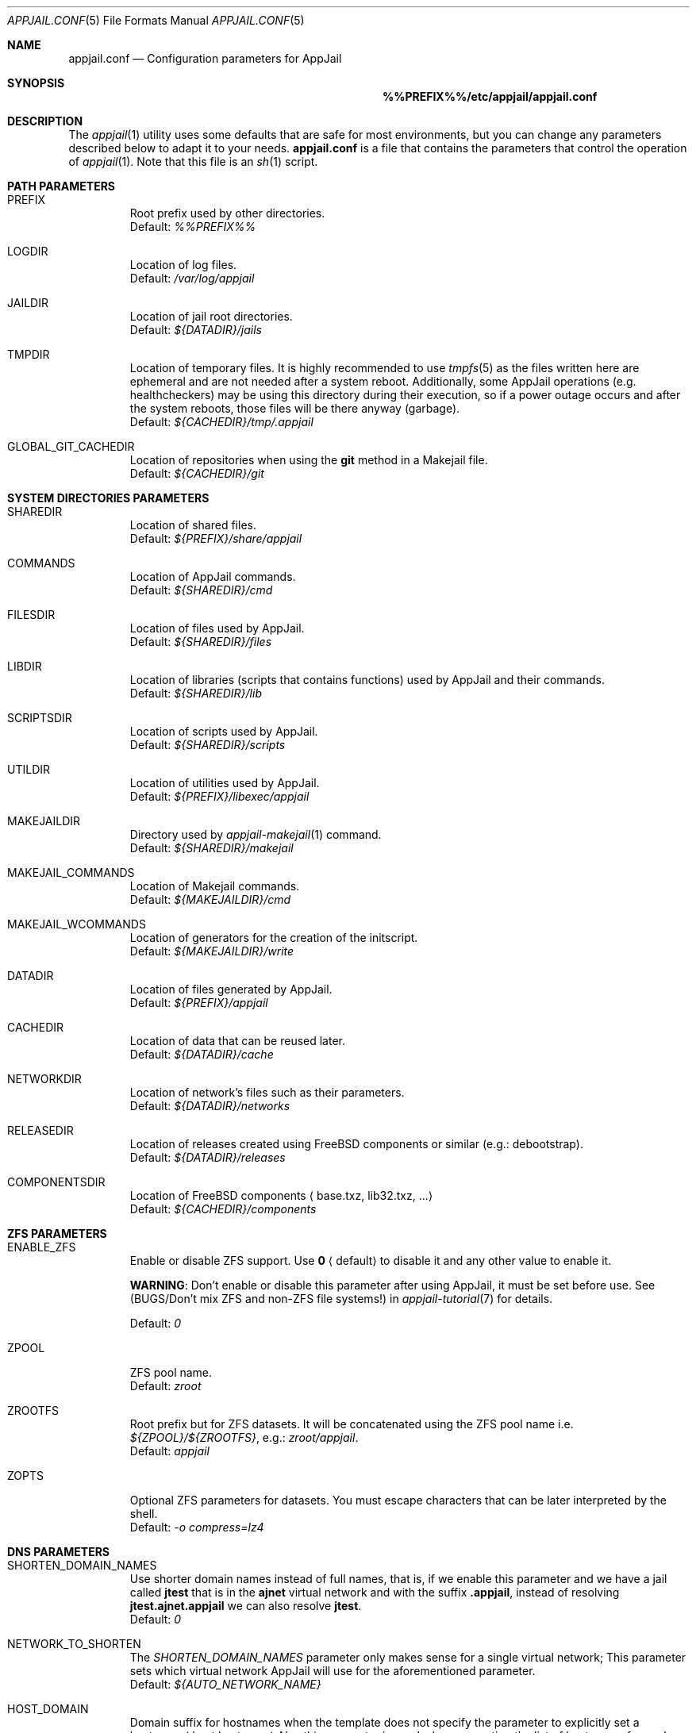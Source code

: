 .\"Copyright (c) 2024, Jesús Daniel Colmenares Oviedo <DtxdF@disroot.org>
.\"All rights reserved.
.\"
.\"Redistribution and use in source and binary forms, with or without
.\"modification, are permitted provided that the following conditions are met:
.\"
.\"* Redistributions of source code must retain the above copyright notice, this
.\"  list of conditions and the following disclaimer.
.\"
.\"* Redistributions in binary form must reproduce the above copyright notice,
.\"  this list of conditions and the following disclaimer in the documentation
.\"  and/or other materials provided with the distribution.
.\"
.\"* Neither the name of the copyright holder nor the names of its
.\"  contributors may be used to endorse or promote products derived from
.\"  this software without specific prior written permission.
.\"
.\"THIS SOFTWARE IS PROVIDED BY THE COPYRIGHT HOLDERS AND CONTRIBUTORS "AS IS"
.\"AND ANY EXPRESS OR IMPLIED WARRANTIES, INCLUDING, BUT NOT LIMITED TO, THE
.\"IMPLIED WARRANTIES OF MERCHANTABILITY AND FITNESS FOR A PARTICULAR PURPOSE ARE
.\"DISCLAIMED. IN NO EVENT SHALL THE COPYRIGHT HOLDER OR CONTRIBUTORS BE LIABLE
.\"FOR ANY DIRECT, INDIRECT, INCIDENTAL, SPECIAL, EXEMPLARY, OR CONSEQUENTIAL
.\"DAMAGES (INCLUDING, BUT NOT LIMITED TO, PROCUREMENT OF SUBSTITUTE GOODS OR
.\"SERVICES; LOSS OF USE, DATA, OR PROFITS; OR BUSINESS INTERRUPTION) HOWEVER
.\"CAUSED AND ON ANY THEORY OF LIABILITY, WHETHER IN CONTRACT, STRICT LIABILITY,
.\"OR TORT (INCLUDING NEGLIGENCE OR OTHERWISE) ARISING IN ANY WAY OUT OF THE USE
.\"OF THIS SOFTWARE, EVEN IF ADVISED OF THE POSSIBILITY OF SUCH DAMAGE.
.Dd March 21, 2024
.Dt APPJAIL.CONF 5
.Os
.Sh NAME
.Nm appjail.conf
.Nd Configuration parameters for AppJail
.Sh SYNOPSIS
.Nm %%PREFIX%%/etc/appjail/appjail.conf
.Sh DESCRIPTION
The
.Xr appjail 1
utility uses some defaults that are safe for most environments, but you can change
any parameters described below to adapt it to your needs.
.Nm
is a file that contains the parameters that control the operation of
.Xr appjail 1 "."
Note that this file is an
.Xr sh 1
script.
.Sh PATH PARAMETERS
.Bl -tag -width xxxxx
.It PREFIX
Root prefix used by other directories.
.br
Default:
.Em %%PREFIX%%
.It LOGDIR
Location of log files.
.br
Default:
.Em /var/log/appjail
.It JAILDIR
Location of jail root directories.
.br
Default:
.Em ${DATADIR}/jails
.It TMPDIR
Location of temporary files. It is highly recommended to use
.Xr tmpfs 5
as the files written here are ephemeral and are not needed after a system reboot.
Additionally, some AppJail operations (e.g. healthcheckers) may be using this
directory during their execution, so if a power outage occurs and after the system
reboots, those files will be there anyway (garbage).
.br
Default:
.Em ${CACHEDIR}/tmp/.appjail
.It GLOBAL_GIT_CACHEDIR
Location of repositories when using the
.Sy git
method in a Makejail file.
.br
Default:
.Em ${CACHEDIR}/git
.El
.Sh SYSTEM DIRECTORIES PARAMETERS
.Bl -tag -width xxxxx
.It SHAREDIR
Location of shared files.
.br
Default:
.Em ${PREFIX}/share/appjail
.It COMMANDS
Location of AppJail commands.
.br
Default:
.Em ${SHAREDIR}/cmd
.It FILESDIR
Location of files used by AppJail.
.br
Default:
.Em ${SHAREDIR}/files
.It LIBDIR
Location of libraries (scripts that contains functions) used by AppJail and their commands.
.br
Default:
.Em ${SHAREDIR}/lib
.It SCRIPTSDIR
Location of scripts used by AppJail.
.br
Default:
.Em ${SHAREDIR}/scripts
.It UTILDIR
Location of utilities used by AppJail.
.br
Default:
.Em ${PREFIX}/libexec/appjail
.It MAKEJAILDIR
Directory used by
.Xr appjail-makejail 1
command.
.br
Default:
.Em ${SHAREDIR}/makejail
.It MAKEJAIL_COMMANDS
Location of Makejail commands.
.br
Default:
.Em ${MAKEJAILDIR}/cmd
.It MAKEJAIL_WCOMMANDS
Location of generators for the creation of the initscript.
.br
Default:
.Em ${MAKEJAILDIR}/write
.It DATADIR
Location of files generated by AppJail.
.br
Default:
.Em ${PREFIX}/appjail
.It CACHEDIR
Location of data that can be reused later.
.br
Default:
.Em ${DATADIR}/cache
.It NETWORKDIR
Location of network's files such as their parameters.
.br
Default:
.Em ${DATADIR}/networks
.It RELEASEDIR
Location of releases created using FreeBSD components or similar (e.g.: debootstrap).
.br
Default:
.Em ${DATADIR}/releases
.It COMPONENTSDIR
Location of FreeBSD components
.Aq base.txz, lib32.txz, ...
.br
Default:
.Em ${CACHEDIR}/components
.El
.Sh ZFS PARAMETERS
.Bl -tag -width xxxxx
.It ENABLE_ZFS
Enable or disable ZFS support. Use
.Sy 0
.Aq default
to disable it and any other value to enable it.
.Pp
.Sy WARNING ":"
Don't enable or disable this parameter after using AppJail, it must be set before use. See
.Pq BUGS/Don't mix ZFS and non-ZFS file systems!
in
.Xr appjail-tutorial 7
for details.
.Pp
Default:
.Em 0
.It ZPOOL
ZFS pool name.
.br
Default:
.Em zroot
.It ZROOTFS
Root prefix but for ZFS datasets. It will be concatenated using the ZFS pool name i.e.
.Em ${ZPOOL}/${ZROOTFS} ","
e.g.:
.Em zroot/appjail "."
.br
Default:
.Em appjail
.It ZOPTS
Optional ZFS parameters for datasets. You must escape characters that can be later interpreted by the shell.
.br
Default:
.Em -o compress=lz4
.El
.Sh DNS PARAMETERS
.Bl -tag -width xxxxx
.It SHORTEN_DOMAIN_NAMES
Use shorter domain names instead of full names, that is, if we enable this parameter
and we have a jail called
.Sy jtest
that is in the
.Sy ajnet
virtual network and with the
suffix
.Sy .appjail ","
instead of resolving
.Sy jtest.ajnet.appjail
we can also resolve
.Sy jtest "."
.br
Default:
.Em 0
.It NETWORK_TO_SHORTEN
The
.Em SHORTEN_DOMAIN_NAMES
parameter only makes sense for a single virtual network; This parameter sets which
virtual network AppJail will use for the aforementioned parameter.
.br
Default:
.Em ${AUTO_NETWORK_NAME}
.It HOST_DOMAIN
Domain suffix for hostnames when the template does not specify the parameter to
explicitly set a hostname
.Aq host.hostname
Also this parameter is used when generating the list of hostnames for each virtual
network, again as a domain suffix.
.br
Default:
.Em .appjail
.El
.Sh TIMEZONE PARAMETERS
.Bl -tag -width xxxxx
.It DEFAULT_TIMEZONE
Parameter equivalent to the
.Sy tzdata
option in
.Xr appjail-quick 1 "."
By default this parameter is set to an empty value.
.br
.It USE_TIMEZONE
Enable or disable the
.Sy tzdata
parameter. See
.Xr appjail-quick 1 "."
.br
Default:
.Em 1
.El
.Sh DEVFS PARAMETERS
.Bl -tag -width xxxxx
.It DEFAULT_DEVFS_RULESET
Default ruleset number to use when the
.Sy devfs_ruleset
parameter is not specified in
.Xr appjail-quick 1 "."
This only makes sense when the
.Sy device
parameter is not specified, since when it is used a number is automatically assigned.
.br
Default:
.Em 5
.It DEFAULT_MOUNT_DEVFS
Parameter equivalent to the
.Sy mount_devfs
option in
.Xr appjail-quick 1 "."
.br
Default:
.Em 0
.It DEVFS_ASSIGN_ALGO
What algorithm to use to assign a ruleset number when using the
.Sy device
parameter in
.Xr appjail-quick 1 ":"
.Pp
.Bl -dash
.It
fsmn
.Aq Find Smallest Missing Number
.Pp
This algorithm will select an smallest unused number from a list of numbers.
It takes into account the length of the list. If the list has a length of
.Sy 0 ","
the unused number is
.Sy 1 ";"
if the length is
.Sy 1 ","
so the list has one element, the algorithm checks if that element is
.Sy 1 ","
if so, the unused number is
.Sy 2 ","
if not,
is
.Sy 1 "."
If this check is unsuccessful, the algorithm does an N/2 linear search
to compare two numbers starting from
.Sy 1
up to the length of the list. If nothing matches, the last element plus
.Sy 1
is the unused number.
.Pp
.It
fnfs
.Aq Find Number From Start
.Pp
This algorithm selects a given number from a list of numbers. If this number is
already in use, the number is incremented and the search continues. Once this
search is finished, the resulting number is the unused. As
.Em fsmn ","
it takes the length of the list. If the list has a length of
.Sy 0 ","
the resulting number is the same as the given number.
.Pp
.El
You don't need to worry about the details, but for the record: both algorithms assume that the list is sorted and that all elements are unique. The list of numbers is the output of the
.Em devfs rule showsets
command plus the assigned ruleset numbers of other jails.
.Pp
Use
.Sy fsmn
if you have no problem assigning lower numbers, if you don't edit
.Xr devfs.rules 5
frequently, or if you have rulesets with a higher number in that file.
.Pp
Use
.Sy fnfs
is you want a more deterministic way of assigning a ruleset number.
.Pp
.br
Default:
.Em fsmn
.It DEVFS_FNFS
Initial number used by
.Sy fnfs "."
.br
Default:
.Em 1000
.El
.Sh JAIL PARAMETERS
.Bl -tag -width xxxxx
.It VOLUMESDIR
Location of the root directory inside the jail for volumes that don't have a mountpoint explicitly set.
.br
Default:
.Em /volumes
.It DEFAULT_TEMPLATE
Default template that will be used by some operations such as
.Xr appjail-start 1
or
.Xr appjail-quick 1 "."
.br
Default:
.Em ${FILESDIR}/default_template.conf
.It DEFAULT_BOOT
Parameter equivalent to the
.Sy boot
option in
.Xr appjail-quick 1 "."
.br
Default:
.Em 1
.It DEFAULT_PACKAGES
Parameter equivalent to the
.Sy pkg
option in
.Xr appjail-quick 1 "."
By default this parameter is set to an empty value.
.It DEFAULT_PRIORITY
Parameter equivalent to the
.Sy priority
option in
.Xr appjail-quick 1 "."
.br
Default:
.Em 0
.It DEFAULT_START
Parameter equivalent to the
.Sy start
option in
.Xr appjail-quick 1 "."
.br
Default:
.Em 0
.It DEFAULT_RESTART
Parameter equivalent to the
.Sy restart
option in
.Xr appjail-quick 1 "."
This parameter requires option
.Sy start
to be used.
.br
Default:
.Em 0
.It DEFAULT_RUN
Parameter equivalent to the
.Sy run
option in
.Xr appjail-quick 1 "."
This parameter requires option
.Sy start
to be used.
.br
Default:
.Em 0
.It DEFAULT_LOGIN
Parameter equivalent to the
.Sy login
option in
.Xr appjail-quick 1 "."
This parameter requires option
.Sy start
to be used.
.br
Default:
.Em 0
.It DEFAULT_LOGIN_USER
Parameter equivalent to the
.Sy login_user
option in
.Xr appjail-quick 1 "."
.br
Default:
.Em root
.It DEFAULT_COPYDIR
Parameter equivalent to the
.Sy copydir
option in
.Xr appjail-quick 1 "."
.br
Default:
.Em /
.It DEFAULT_OVERWRITE
Parameter equivalent to the
.Sy overwrite
option in
.Xr appjail-quick 1 "."
.br
Default:
.Em 0
.El
.Sh STARTUP PARAMETERS
.Bl -tag -width xxxxx
.It USE_PARALLEL
Start and stop jails in parallel.
.It USE_PARALLEL_NATNET
Perform NAT per network in parallel.
.El
.Sh NETWORK PARAMETERS
.Bl -tag -width xxxxx
.It AUTO_NETWORK_ADDR
Network address. This and the below parameters are used by the
.Sy auto-create
subcommand in
.Xr appjail-network 1
to create a virtual network when none are specified in
.Xr appjail-quick 1 "."
.br
Default:
.Em 10.0.0.0/10
.It AUTO_NETWORK_NAME
Network name.
.br
Default:
.Em ajnet
.It AUTO_NETWORK_DESC
Network description.
.br
Default:
.Em AppJail network
.It USE_FIREWALL
Packet filter or firewall to use.
.Sy pf ","
.Sy ipfw
and
.Sy ipfilter
are valid values, but currently only
.Sy pf
is supported.
.br
Default:
.Em pf
.It EXT_IF
External interface.
By default, AppJail will automatically get the external interface, but it is highly
recommended to set this parameter explicitly to improve performance and stability.
Performance improves because AppJail relies on you for this task, so it does not
need to get the external interface for each execution. Stability is improved
because the external interface may not be valid if e.g. it is unplugged or you have
multiple interfaces and you want to choose one of them as the external interface.
.It ON_IF
Network interface or group name to transmit packets on.
.br
Default:
.Em ${EXT_IF}
.It SHARED_BRIDGE
Shared bridge to be created by the
.Sy attach
subcommand in
.Xr appjail-network 1
and also used by the
.Sy detach
subcommand.
.br
Default:
.Em appjail
.It DEFAULT_MTU
If an epair interface is provided before a non-epair interface, use this MTU.
The non-epair interface should be provided before the epair interface, so
that AppJail can obtain the MTU and set the bridge MTU correctly. Remember
that
.Xr if_bridge 4
requires that all interfaces have the same MTU; see
.Xr if_bridge 4
for more details.
.Pp
If you are not sure which MTU to choose, use
.Sy 576 "."
See
.Em RFC 791
for more details.
.Pp
This parameter is used by the
.Sy attach
subcommand in
.Xr appjail-network 1 "."
.Pp
Default:
.Em 1500
.It DEFAULT_VIRTUALNET_MTU
Default MTU used by Virtual Networks.
.Pp
Note that if you have a Virtual Network already created with no MTU defined, this
value will be used every time when an 
.Xr if_epair 4
interface is created, so don't change this value when you have already added a member
to the bridge with a different MTU, this will result in an error.
See 
.Xr if_bridge 4
for details.
.Pp
Default:
.Em 1500
.It DEFAULT_RESOLV_CONF
Parameter equivalent to the
.Sy resolv_conf
option in
.Xr appjail-quick 1 "."
.br
Default:
.Em /etc/resolv.conf
.It USE_RESOLV_CONF
Enable or disable the
.Sy resolv_conf
parameter. See
.Xr appjail-quick 1 "."
.br
Default:
.Em 1
.El
.Sh LOG PARAMETERS
.Bl -tag -width xxxxx
.It CREATED_FORMAT
.Xr date 1
format to display in a human-understandable format for the
.Sy created
keyword in the
.Sy list
or 
.Sy get
subcommands of
.Xr appjail-jail 1 "."
.br
Default:
.Em %Y-%m-%d %H:%M:%S
.It CONSOLELOG_NAME
Command to run to generate a filename for the
.Sy exec.consolelog
parameter in a template. The slash character can't be used.
.br
Default:
.Em date +%Y-%m-%d.log
.It SESSION_ID_NAME
Command to run to generate a filename for when the
.Sy ENABLE_LOGGING_OUTPUT
parameter is set to a value other than
.Sy 0 "."
The slash character can't be used.
.br
Default:
.Em date +%Y-%m-%d.log
.It STARTUPLOG_NAME
Command to run to generate a filename for logs generated by the
.Xr appjail-startup 1
command. The slash character can't be used.
.br
Default:
.Em date +%Y-%m-%d.log
.It CONTAINERLOG_NAME
Command to execute to generate a filename for the logs generated by the background processes in the
.Xr appjail-oci 1
.Cm exec
command. The slash character can't be used.
.br
Default:
.Em date +%Y-%m-%d.log
.It BUILDLOG_NAME
Command to run to generate a filename for logs generated by the
.Xr appjail-fetch 1
command when building the FreeBSD source. The slash character can't be used.
.br
Default:
.Em date +%Y-%m-%d_%Hh%Mm%Ss.log 
.It ETCUPDATELOG_NAME
Command to run to generate a filename for logs generated by the
.Xr appjail-etcupdate 1
command. The slash character can't be used.
.br
Default:
.Em date +%Y-%m-%d_%Hh%Mm%Ss.log
.It ENABLE_LOGGING_OUTPUT
Records the AppJail session, that is, from the first time it is run until it ends.
.br
Default:
.Em 0
.It SCRIPT_TIME
See
.Fl t
in
.Xr script 1 "."
.br
Default:
.Em 30
.It ENABLE_DEBUG
There are four levels of debugging:
.Sy debug ","
.Sy info ","
.Sy warn
and
.Sy error "."
Only the
.Sy debug
level can be enabled or disabled.
.br
Default:
.Em 1
.El
.Sh FETCH PARAMETERS
.Bl -tag -width xxxxx
.It DEFAULT_FETCH_METHOD
Default
.Xr appjail-fetch 1
subcommand to be executed when none is provided.
.br
Default:
.Em www
.It DEFAULT_INSTALL_METHOD
Default
.Xr appjail-jail 1
installation method for creating new jails.
.br
Default:
.Em standard
.It DOWNLOADURL
Site where FreeBSD components will be downloaded. The protocols that can be used
depend entirely on the command specified in the
.Sy WWW_CMD
parameter.
.Pp
The value of this parameter may contain some keywords that have special meaning:
.Bl -dash -compact
.It
.Sy %a
.Aq Architecture
.It
.Sy %v
.Aq Version
.El
.Pp
AppJail will quote the keyword's value at runtime and escape any characters that can
be interpreted by the shell. If you want to escape a keyword, use %%, e.g. %%v.
.Pp
Default:
.Em https://download.freebsd.org/releases/%a/%v
.It COMPONENTS
Default components to be downloaded when none are specified.
.br
Default:
.Em base.txz
.It DEFAULT_RELEASE
Default release name when none is specified.
.br
Default:
.Em default
.It WWW_CMD
Command to download FreeBSD components.
.Pp
The value of this parameter may contain some keywords that have special meaning:
.Bl -dash -compact
.It
.Sy %o
.Aq Component pathname
.It
.Sy %u
.Aq Site where FreeBSD components will be downloaded
.It 
.Sy %c
.Aq Component filename
.El
.Pp
AppJail will quote the keyword's value at runtime and escape any characters that can
be interpreted by the shell. If you want to escape a keyword, use %%, e.g. %%c.
.Pp
Default:
.Em fetch -Rpm -o %o %u/%c
.It MAKEJAIL_FETCH_CMD
Command to get a Makejail when using the
.Sy fetch
method in
.Xr appjail-makejail 1 "."
.Pp
The value of this parameter may contain some keywords that have special meaning:
.Bl -dash -compact
.It
.Sy %o
.Aq Makejail pathname
.It
.Sy %u
.Aq Site where the Makejail file will be downloaded
.El
.Pp
AppJail will quote the keyword's value at runtime and escape any characters that can
be interpreted by the shell. If you want to escape a keyword, use %%, e.g. %%u.
.Pp
Default:
.Em fetch -Rpm -o %o %u
.It MAKEJAIL_ADD_FETCH_CMD
Command to get the tarball file used by the
.Sy ADD
instruction in a Makejail file.
.Pp
The value of this parameter may contain some keywords that have special meaning:
.Bl -dash -compact
.It
.Sy %u
.Aq Site where the tarball will be downloaded
.El
.Pp
AppJail will quote the keyword's value at runtime and escape any characters that can
be interpreted by the shell. If you want to escape a keyword, use %%, e.g. %%u.
.Pp
Default:
.Em fetch -Rpm -o - %u
.El
.Sh SOURCE BUILD PARAMETERS
.Bl -tag -width xxxxx
.It SRCDIR
Location of FreeBSD source tree.
.br
Default:
.Em /usr/src
.It TARGET_ARCH
Default value for the
.Sy TARGET
and
.Sy TARGET_ARCH
variables. See
.Xr appjail-fetch 1
and
.Xr build 7
for details.
.br
Default:
.Em ${FREEBSD_ARCH}
.It MAKEARGS
Default arguments used by
.Xr make 1
when building the source tree. By default this parameter is set to an empty value.
.It KERNEL
Default kernel to compile.
.br
Default:
.Em GENERIC
.It JOBS
Number of jobs. By default, the number of CPUs of the system.
.El
.Sh IMAGE PARAMETERS
.Bl -tag -width xxxxx
.It IMAGESDIR
Location of images.
.br
Default:
.Em ${CACHEDIR}/images
.It IMAGE_COMPRESS
Default algorithm to compress the images.
.br
Default:
.Em xz
.It IMAGE_ARCH
Default target to build the images. If not defined, the output of the
.Fl p
parameter of the
.Xr uname 1
command is used. By default this parameter is set to an empty value.
.It IMAGE_TAG
Default image tag.
.br
Default:
.Em latest
.It IMAGE_FETCH_CMD
Command to get a
.Sy ajspec
file when using the
.Sy fetch
method in the
.Sy import
subcommand of the
.Xr appjail-image 1
command.
.Pp
The value of this parameter may contain some keywords that have special meaning:
.Bl -dash -compact
.It
.Sy %o
.Aq Image pathname
.It
.Sy %u
.Aq Site where the image will be downloaded
.El
.Pp
AppJail will quote the keyword's value at runtime and escape any characters that can
be interpreted by the shell. If you want to escape a keyword, use %%, e.g. %%u.
.Pp
.br
Default:
.Em fetch -Rpm -o %o %u
.It IMAGE_ENTRYPOINT
If no entrypoint is specified in a Makejail file, use this parameter as the default
value. This value will be concatenated like a pathname, e.g.
.Sy <entrypoint>/<image name> "."
.br
Default:
.Em gh+AppJail-makejails
.It IMAGE_DOWNLOAD_METHOD
The
.Xr appjail-image 1
command will get a list of sources to try to download the image to one of them, if this parameter is set to
.Sy seq
the attempts are made as it is in the list defined in the
.Sy ajspec
file, but if this parameter is set to
.Sy random ","
the list is sorted randomly before trying to download the image.
.br
Default:
.Em random
.El
.Sh DEBOOTSTRAP PARAMETERS
.Bl -tag -width xxxxx
.It DEBOOTSTRAP_CMD
.Xr debootstrap 8
command to bootstrap a basic debian system.
.Pp
The value of this parameter may contain some keywords that have special meaning:
.Bl -dash -compact
.It
.Sy %a
.Aq Target architecture
.It
.Sy %s
.Aq Suite name
.It
.Sy %o
.Aq Output directory
.El
.Pp
AppJail will quote the keyword's value at runtime and escape any characters that can
be interpreted by the shell. If you want to escape a keyword, use %%, e.g. %%s.
.Pp
Default:
.Em debootstrap --foreign --arch=%a --no-check-gpg %s %o
.It DEBOOTSTRAP_ARCH
Default target architecture used by the
.Xr debootstrap 8
command.
.br
Default:
.Em ${FREEBSD_ARCH}
.It DEBOOTSTRAP_MIRROR
See
.Xr debootstrap 8 "."
By default this parameter is set to an empty value.
.It DEBOOTSTRAP_SCRIPT
See
.Xr debootstrap 8 "."
By default this parameter is set to an empty value.
.It APT_CACHE_START
See
.Em Cache-Start
in
.Xr apt.conf 5 "."
.br
Default:
.Em 251658240
.El
.Sh COLORS PARAMETERS
.Bl -tag -width xxxxx
.It ENABLE_COLORS
Enable or disable colors. It is highly recommended to use colors to more easily identify errors, warnings, and so on. Use the
.Fl R
parameter in
.Xr less 1
if you want to see a log created by AppJail when this parameter is enabled.
.br
Default:
.Em 1
.It ENABLE_RANDOM_COLORS
Some commands set a prefix before displaying a message which is commonly the target
name, i.e. jail name, image name, etc. That prefix can be displayed colored with a
randomly chosen color by enabling this parameter.
.br
Default:
.Em 1
.El
.Sh HEALTHCHECKERS PARAMETERS
.Bl -tag -width xxxxx
.It DEFAULT_HEALTH_TYPE
Default health type when the user doesn't specify one.
.br
Default:
.Em host
.It DEFAULT_RECOVER_TYPE
Default recover type when the user doesn't specify one.
.br
Default:
.Em host
.It DEFAULT_HEALTH_CMD
Default health command when the user doesn't specify one.
.Pp
The value of this parameter may contain some keywords that have special meaning:
.Bl -dash -compact
.It
.Sy %j
.Aq Jail name
.El
.Pp
AppJail will quote the keyword's value at runtime and escape any characters that can
be interpreted by the shell. If you want to escape a keyword, use %%, e.g. %%j.
.Pp
Default:
.Em appjail status -q %j
.It DEFAULT_RECOVER_CMD
Default recover command when the user doesn't specify one
.Pp
The value of this parameter may contain some keywords that have special meaning:
.Bl -dash -compact
.It
.Sy %j
.Aq Jail name
.El
.Pp
AppJail will quote the keyword's value at runtime and escape any characters that can
be interpreted by the shell. If you want to escape a keyword, use %%, e.g. %%j.
.Pp
Default:
.Em appjail restart %j
.It DEFAULT_HEALTH_INTERVAL
Default interval number to execute the health command
.br
Default:
.Em 30
.It DEFAULT_HEALTH_RETRIES
Default number of attempts before executing the recover command.
.br
Default:
.Em 3
.It DEFAULT_HEALTH_START_PERIOD
Delay before running the healthchecker. If this parameter is set to
.Sy 0 ","
no delay is performed.
.br
Default:
.Em 0
.It DEFAULT_RECOVER_TOTAL
Default number of attempts before considering the jail as unhealthy.
.br
Default:
.Em 3
.It DEFAULT_HEALTH_TIMEOUT
Duration of the health command before sending the signal specified in the
.Sy DEFAULT_TIMEOUT_SIGNAL "."
.br
Default:
.Em 120
.It DEFAULT_TIMEOUT_SIGNAL
Signal to send once the timeout specified in
.Sy DEFAULT_HEALTH_TIMEOUT
has been reached.
.br
Default:
.Em sigterm
.It DEFAULT_TIMEOUT_KILL_AFTER
Send a
.Sy SIGKILL
signal after sending the signal specified in the
.Sy DEFAULT_TIMEOUT_SIGNAL
parameter.
.br
Default:
.Em 180
.It DEFAULT_RECOVER_TIMEOUT
Duration of the recover command before sending the signal specified in the
.Sy DEFAULT_RECOVER_TIMEOUT_SIGNAL "."
.br
Default:
.Em 120
.It DEFAULT_RECOVER_TIMEOUT_SIGNAL
Signal to send once the timeout specified in
.Sy DEFAULT_RECOVER_TIMEOUT
has been reached.
.br
Default:
.Em sigterm
.It DEFAULT_RECOVER_TIMEOUT_KILL_AFTER
Send a
.Sy SIGKILL
signal after sending the signal specified in the
.Sy DEFAULT_RECOVER_TIMEOUT_SIGNAL
parameter.
.br
Default:
.Em 180
.El
.Sh COMPRESSION/DECOMPRESSION PARAMETERS
The following parameters are self-explanatory.
.Pp
Parameters prefixed with
.Sy TAR
apply to operations related with
.Xr tar 1
such as
.Sy TAR_ARGS ","
.Sy TAR_COMPRESS_ARGS ","
.Sy TAR_DECOMPRESS_ARGS
and
.Sy TAR_<ALGO>_ARGS.
.Pp
Parameters such as
.Sy <ALGO>_ARGS ","
.Sy <ALGO>_COMPRESS_ARGS ","
.Sy <ALGO>_COMPRESS_CMD ","
.Sy <ALGO>_DECOMPRESS_ARGS
and
.Sy <ALGO>_DECOMPRESS_CMD
apply to compression and decompression-related operations that use
.Sy <ALGO>_COMPRESS_CMD
for compress and
.Sy <ALGO>_DECOMPRESS_CMD
for decompress, i.e. export and import ZFS images.
.Pp
.Bl -tag -width xxxxx
.It TAR_ARGS
By default this parameter is set to an empty value.
.It TAR_COMPRESS_ARGS
Default:
.Em ${TAR_ARGS}
.It TAR_DECOMPRESS_ARGS
Default:
.Em ${TAR_ARGS}
.It TAR_BZIP_ARGS
Default:
.Em ${TAR_COMPRESS_ARGS} --bzip
.It TAR_GZIP_ARGS
Default:
.Em ${TAR_COMPRESS_ARGS} --gzip
.It TAR_LRZIP_ARGS
You need to install
.Em archivers/lrzip
to use this algorithm.
.Pp
Default:
.Em ${TAR_COMPRESS_ARGS} --lrzip
.It TAR_LZ4_ARGS
Default:
.Em ${TAR_COMPRESS_ARGS} --lz4
.It TAR_LZMA_ARGS
Default:
.Em ${TAR_COMPRESS_ARGS} --lzma
.It TAR_LZOP_ARGS
You need to install
.Em archivers/lzop
to use this algorithm.
.Pp
Default:
.Em ${TAR_COMPRESS_ARGS} --lzop
.It TAR_XZ_ARGS
Default:
.Em ${TAR_COMPRESS_ARGS} --xz
.It TAR_ZSTD_ARGS
Default:
.Em ${TAR_COMPRESS_ARGS} --zstd
.It BZIP_ARGS
By default this parameter is set to an empty value.
.It BZIP_COMPRESS_ARGS
Default:
.Em ${BZIP_ARGS}
.It BZIP_COMPRESS_CMD
Default:
.Em bzip2 ${BZIP_COMPRESS_ARGS}
.It BZIP_DECOMPRESS_ARGS
Default:
.Em ${BZIP_ARGS}
.It BZIP_DECOMPRESS_CMD
Default:
.Em bzip2 ${BZIP_DECOMPRESS_ARGS} -d
.It GZIP_ARGS
By default this parameter is set to an empty value.
.It GZIP_COMPRESS_ARGS
Default:
.Em ${GZIP_ARGS}
.It GZIP_COMPRESS_CMD
Default:
.Em gzip ${GZIP_COMPRESS_ARGS}
.It GZIP_DECOMPRESS_ARGS
Default:
.Em ${GZIP_ARGS}
.It GZIP_DECOMPRESS_CMD
Default:
.Em gzip -d ${GZIP_DECOMPRESS_ARGS}
.It LRZIP_ARGS
By default this parameter is set to an empty value.
.Pp
You need to install
.Em archivers/lrzip
to use this algorithm.
.It LRZIP_COMPRESS_ARGS
Default:
.Em ${LRZIP_ARGS}
.It LRZIP_COMPRESS_CMD
Default:
.Em lrzip ${LRZIP_COMPRESS_ARGS}
.It LRZIP_DECOMPRESS_ARGS
Default:
.Em ${LRZIP_ARGS}
.It LRZIP_DECOMPRESS_CMD
Default:
.Em lrzip -d ${LRZIP_DECOMPRESS_ARGS}
.It LZ4_ARGS
By default this parameter is set to an empty value.
.It LZ4_COMPRESS_ARGS
Default:
.Em ${LZ4_ARGS}
.It LZ4_COMPRESS_CMD
Default:
.Em lz4 ${LZ4_COMPRESS_ARGS}
.It LZ4_DECOMPRESS_ARGS
Default:
.Em ${LZ4_ARGS}
.It LZ4_DECOMPRESS_CMD
Default:
.Em lz4 -d ${LZ4_DECOMPRESS_ARGS}
.It LZMA_ARGS
By default this parameter is set to an empty value.
.It LZMA_COMPRESS_ARGS
Default:
.Em ${LZMA_ARGS}
.It LZMA_COMPRESS_CMD
Default:
.Em lzma ${LZMA_COMPRESS_ARGS}
.It LZMA_DECOMPRESS_ARGS
Default:
.Em ${LZMA_ARGS}
.It LZMA_DECOMPRESS_CMD
Default:
.Em lzma -d ${LZMA_DECOMPRESS_ARGS}
.It LZOP_ARGS
By default this parameter is set to an empty value.
.Pp
You need to install
.Em archivers/lzop
to use this algorithm.
.br
.It LZOP_COMPRESS_ARGS
Default:
.Em ${LZOP_ARGS}
.It LZOP_COMPRESS_CMD
Default:
.Em lzop ${LZOP_COMPRESS_ARGS}
.It LZOP_DECOMPRESS_ARGS
Default:
.Em ${LZOP_ARGS}
.It LZOP_DECOMPRESS_CMD
Default:
.Em lzop -d ${LZOP_DECOMPRESS_ARGS}
.It XZ_ARGS
By default this parameter is set to an empty value.
.It XZ_COMPRESS_ARGS
Default:
.Em ${XZ_ARGS}
.It XZ_COMPRESS_CMD
Default:
.Em xz ${XZ_COMPRESS_ARGS}
.It XZ_DECOMPRESS_ARGS
Default:
.Em ${XZ_ARGS}
.It XZ_DECOMPRESS_CMD
Default:
.Em xz -d ${XZ_DECOMPRESS_ARGS}
.It ZSTD_ARGS
By default this parameter is set to an empty value.
.It ZSTD_COMPRESS_ARGS
Default:
.Em ${ZSTD_ARGS}
.It ZSTD_COMPRESS_CMD
Default:
.Em zstd ${ZSTD_COMPRESS_ARGS}
.It ZSTD_DECOMPRESS_ARGS
Default:
.Em ${ZSTD_ARGS}
.It ZSTD_DECOMPRESS_CMD
Default:
.Em zstd -d ${ZSTD_DECOMPRESS_ARGS}
.El
.Sh COLUMNS PARAMETERS
.Bl -tag -width xxxxx
.It DEFAULT_COLUMNS_VOLUME
Default columns for
.Xr appjail-volume 1 Cm get Ns "."
.br
Default:
.Em name mountpoint type uid gid perm
.It DEFAULT_COLUMNS_LIMITS
Default columns for
.Xr appjail-limits 1 Cm get Ns "."
.br
Default:
.Em nro enabled name rule loaded
.It DEFAULT_COLUMNS_STATS
Default columns for
.Xr appjail-limits 1 Cm stats Ns "."
.It DEFAULT_COLUMNS_LABEL
Default columns for
.Xr appjail-label 1 Cm get Ns "."
.br
Default:
.Em name value
.It DEFAULT_COLUMNS_JAIL
Default columns for
.Xr appjail-jail 1 Cm get Ns "."
.br
Default:
.Em status name type version ports network_ip4
.It DEFAULT_COLUMNS_NETWORK
Default columns for
.Xr appjail-network 1 Cm get Ns "."
.br
Default:
.Em name network cidr broadcast gateway minaddr maxaddr addresses description mtu
.It DEFAULT_COLUMNS_IMAGE
Default columns for
.Xr appjail-image 1 Cm get Ns "."
.br
Default:
.Em name
.It DEFAULT_COLUMNS_NAT_JAIL
Default columns for
.Xr appjail-nat 1 Cm jail Cm get Ns "."
.br
Default:
.Em name network rule
.It DEFAULT_COLUMNS_NAT_NETWORK
Default columns for
.Xr appjail-nat 1 Cm network Cm get Ns "."
.br
Default:
.Em boot name rule
.It DEFAULT_COLUMNS_HEALTHCHECK
Default columns for
.Xr appjail-healthcheck 1 Cm get Ns "."
.br
Default:
.Em nro enabled name status health_cmd recover_cmd
.It DEFAULT_COLUMNS_FSTAB
Default columns for
.Xr appjail-fstab 1 Cm get Ns "."
.br
Default:
.Em nro enabled name device mountpoint type options dump pass
.It DEFAULT_COLUMNS_DEVFS
Default columns for
.Xr appjail-devfs 1 Cm get Ns "."
.br
Default:
.Em nro enabled name rule
.It DEFAULT_COLUMNS_EXPOSE
Default columns for
.Xr appjail-expose 1 Cm get Ns "."
.br
Default:
.Em nro enabled name ports protocol network_name
.El
.Sh MISCELLANEOUS PARAMETERS
.Bl -tag -width xxxxx
.It AUTO_GIT_UPDATE
If there is a request to clone a repository in a Makejail file and it already exists
locally, update it.
.br
Default:
.Em 1
.It BUILDAH_FROM_ARGS
.Xr buildah-from 1
arguments. By default this parameter is set to an empty value.
.It FREEBSD_UPDATE_CONF
Default
.Xr freebsd-update.conf 5
configuration file when updating or upgrading a FreeBSD jail or release.
.br
Default:
.Em /etc/freebsd-update.conf
.It FREEBSD_ARCH
Default architecture used by some operations, such as fetching FreeBSD components,
creating jails, etc. If not defined, the output of the
.Fl m
parameter of the
.Xr uname 1
command is used. By default this parameter is set to an empty value.
.It FREEBSD_VERSION
Default FreeBSD version without the patch level used by some operations, such as
fetching FreeBSD components, creating jails, etc. If not defined, AppJail will
get a valid version string.
.It RUNAS
Utility that runs when a non-root user runs
.Xr appjail 1 "."
See
.Xr appjail-user 8 "."
.br
Default:
.Em doas
.El
.Sh FILES
.Pa %%PREFIX%%/etc/appjail/appjail.conf
.Pa %%PREFIX%%/etc/appjail/appjail.conf.sample
.Sh SEE ALSO
.Xr appjail 1
.Xr appjail-devfs 1
.Xr appjail-fetch 1
.Xr appjail-image 1
.Xr appjail-makejail 1
.Xr appjail-nat 1
.Xr appjail-network 1
.Xr appjail-quick 1
.Xr appjail-volume 1
.Xr appjail-zfs 1
.Xr tar 1
.Xr if_bridge 4
.Xr if_epair 4
.Xr freebsd-update.conf 5
.Xr appjail-tutorial 7
.Xr appjail-dns 8
.Sh AUTHORS
.An Jesús Daniel Colmenares Oviedo Aq Mt DtxdF@disroot.org
